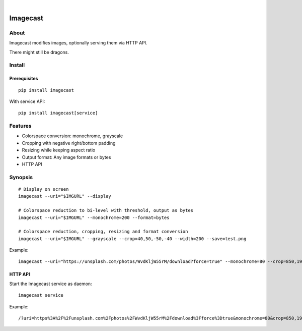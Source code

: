 .. image:: https://img.shields.io/badge/Python-3-green.svg
    :target: https://github.com/panodata/imagecast

.. image:: https://img.shields.io/pypi/v/imagecast.svg
    :target: https://pypi.org/project/imagecast/

.. image:: https://img.shields.io/github/tag/panodata/imagecast.svg
    :target: https://github.com/panodata/imagecast

|

.. imagecast-readme:

#########
Imagecast
#########


*****
About
*****
Imagecast modifies images, optionally serving them via HTTP API.

There might still be dragons.


*******
Install
*******

Prerequisites
=============
::

    pip install imagecast

With service API::

    pip install imagecast[service]


********
Features
********
- Colorspace conversion: monochrome, grayscale
- Cropping with negative right/bottom padding
- Resizing while keeping aspect ratio
- Output format: Any image formats or bytes
- HTTP API


********
Synopsis
********
::

    # Display on screen
    imagecast --uri="$IMGURL" --display

    # Colorspace reduction to bi-level with threshold, output as bytes
    imagecast --uri="$IMGURL" --monochrome=200 --format=bytes

    # Colorspace reduction, cropping, resizing and format conversion
    imagecast --uri="$IMGURL" --grayscale --crop=40,50,-50,-40 --width=200 --save=test.png


Example::

    imagecast --uri="https://unsplash.com/photos/WvdKljW55rM/download?force=true" --monochrome=80 --crop=850,1925,-950,-900 --width=640 --display


HTTP API
========
Start the Imagecast service as daemon::

    imagecast service

Example::

    /?uri=https%3A%2F%2Funsplash.com%2Fphotos%2FWvdKljW55rM%2Fdownload%3Fforce%3Dtrue&monochrome=80&crop=850,1925,-950,-900&width=640
